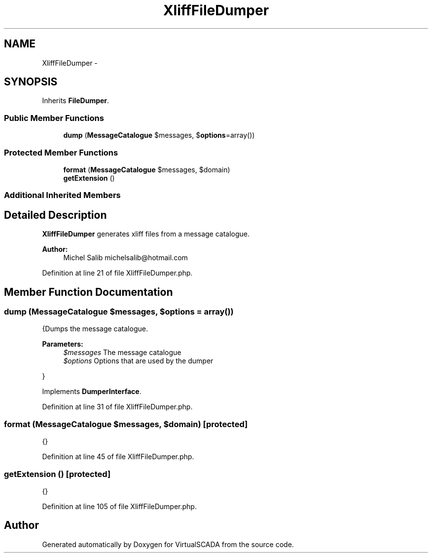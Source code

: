 .TH "XliffFileDumper" 3 "Tue Apr 14 2015" "Version 1.0" "VirtualSCADA" \" -*- nroff -*-
.ad l
.nh
.SH NAME
XliffFileDumper \- 
.SH SYNOPSIS
.br
.PP
.PP
Inherits \fBFileDumper\fP\&.
.SS "Public Member Functions"

.in +1c
.ti -1c
.RI "\fBdump\fP (\fBMessageCatalogue\fP $messages, $\fBoptions\fP=array())"
.br
.in -1c
.SS "Protected Member Functions"

.in +1c
.ti -1c
.RI "\fBformat\fP (\fBMessageCatalogue\fP $messages, $domain)"
.br
.ti -1c
.RI "\fBgetExtension\fP ()"
.br
.in -1c
.SS "Additional Inherited Members"
.SH "Detailed Description"
.PP 
\fBXliffFileDumper\fP generates xliff files from a message catalogue\&.
.PP
\fBAuthor:\fP
.RS 4
Michel Salib michelsalib@hotmail.com 
.RE
.PP

.PP
Definition at line 21 of file XliffFileDumper\&.php\&.
.SH "Member Function Documentation"
.PP 
.SS "dump (\fBMessageCatalogue\fP $messages,  $options = \fCarray()\fP)"
{Dumps the message catalogue\&.
.PP
\fBParameters:\fP
.RS 4
\fI$messages\fP The message catalogue 
.br
\fI$options\fP Options that are used by the dumper
.RE
.PP
} 
.PP
Implements \fBDumperInterface\fP\&.
.PP
Definition at line 31 of file XliffFileDumper\&.php\&.
.SS "format (\fBMessageCatalogue\fP $messages,  $domain)\fC [protected]\fP"
{} 
.PP
Definition at line 45 of file XliffFileDumper\&.php\&.
.SS "getExtension ()\fC [protected]\fP"
{} 
.PP
Definition at line 105 of file XliffFileDumper\&.php\&.

.SH "Author"
.PP 
Generated automatically by Doxygen for VirtualSCADA from the source code\&.
